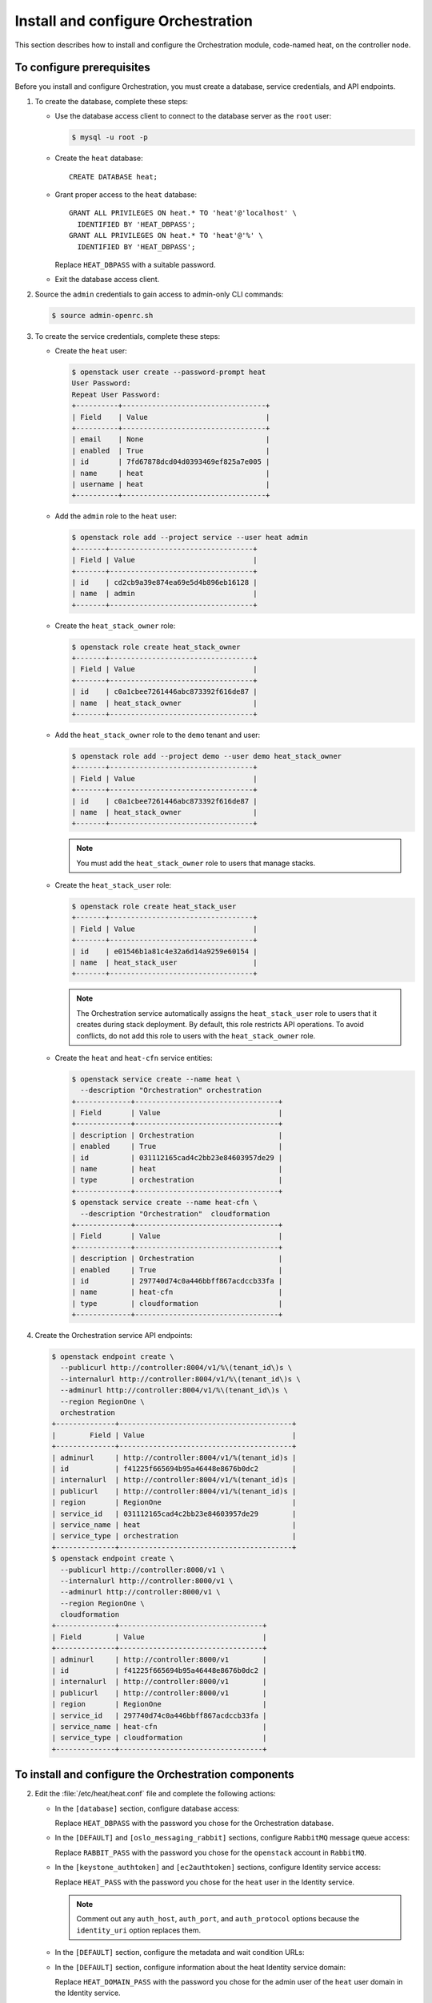 ===================================
Install and configure Orchestration
===================================

This section describes how to install and configure the
Orchestration module, code-named heat, on the controller node.

To configure prerequisites
~~~~~~~~~~~~~~~~~~~~~~~~~~

Before you install and configure Orchestration, you must create a
database, service credentials, and API endpoints.

#. To create the database, complete these steps:

   * Use the database access client to connect to the database
     server as the ``root`` user:

     .. code-block:: console

        $ mysql -u root -p

   * Create the ``heat`` database::

       CREATE DATABASE heat;

   * Grant proper access to the ``heat`` database::

       GRANT ALL PRIVILEGES ON heat.* TO 'heat'@'localhost' \
         IDENTIFIED BY 'HEAT_DBPASS';
       GRANT ALL PRIVILEGES ON heat.* TO 'heat'@'%' \
         IDENTIFIED BY 'HEAT_DBPASS';

     Replace ``HEAT_DBPASS`` with a suitable password.

   * Exit the database access client.

#. Source the ``admin`` credentials to gain access to
   admin-only CLI commands:

   .. code-block:: console

      $ source admin-openrc.sh

#. To create the service credentials, complete these steps:

   * Create the ``heat`` user:

     .. code-block:: console

        $ openstack user create --password-prompt heat
        User Password:
        Repeat User Password:
        +----------+----------------------------------+
        | Field    | Value                            |
        +----------+----------------------------------+
        | email    | None                             |
        | enabled  | True                             |
        | id       | 7fd67878dcd04d0393469ef825a7e005 |
        | name     | heat                             |
        | username | heat                             |
        +----------+----------------------------------+

   * Add the ``admin`` role to the ``heat`` user:

     .. code-block:: console

        $ openstack role add --project service --user heat admin
        +-------+----------------------------------+
        | Field | Value                            |
        +-------+----------------------------------+
        | id    | cd2cb9a39e874ea69e5d4b896eb16128 |
        | name  | admin                            |
        +-------+----------------------------------+

   * Create the ``heat_stack_owner`` role:

     .. code-block:: console

        $ openstack role create heat_stack_owner
        +-------+----------------------------------+
        | Field | Value                            |
        +-------+----------------------------------+
        | id    | c0a1cbee7261446abc873392f616de87 |
        | name  | heat_stack_owner                 |
        +-------+----------------------------------+

   * Add the ``heat_stack_owner`` role to the ``demo`` tenant and user:

     .. code-block:: console

        $ openstack role add --project demo --user demo heat_stack_owner
        +-------+----------------------------------+
        | Field | Value                            |
        +-------+----------------------------------+
        | id    | c0a1cbee7261446abc873392f616de87 |
        | name  | heat_stack_owner                 |
        +-------+----------------------------------+

     .. note::

        You must add the ``heat_stack_owner`` role to users
        that manage stacks.

   * Create the ``heat_stack_user`` role:

     .. code-block:: console

        $ openstack role create heat_stack_user
        +-------+----------------------------------+
        | Field | Value                            |
        +-------+----------------------------------+
        | id    | e01546b1a81c4e32a6d14a9259e60154 |
        | name  | heat_stack_user                  |
        +-------+----------------------------------+

     .. note::

        The Orchestration service automatically assigns the
        ``heat_stack_user`` role to users that it creates
        during stack deployment. By default, this role restricts
        API operations. To avoid conflicts, do not add this role
        to users with the ``heat_stack_owner`` role.

   * Create the ``heat`` and ``heat-cfn`` service entities:

     .. code-block:: console

        $ openstack service create --name heat \
          --description "Orchestration" orchestration
        +-------------+----------------------------------+
        | Field       | Value                            |
        +-------------+----------------------------------+
        | description | Orchestration                    |
        | enabled     | True                             |
        | id          | 031112165cad4c2bb23e84603957de29 |
        | name        | heat                             |
        | type        | orchestration                    |
        +-------------+----------------------------------+
        $ openstack service create --name heat-cfn \
          --description "Orchestration"  cloudformation
        +-------------+----------------------------------+
        | Field       | Value                            |
        +-------------+----------------------------------+
        | description | Orchestration                    |
        | enabled     | True                             |
        | id          | 297740d74c0a446bbff867acdccb33fa |
        | name        | heat-cfn                         |
        | type        | cloudformation                   |
        +-------------+----------------------------------+

#. Create the Orchestration service API endpoints:

   .. code-block:: console

      $ openstack endpoint create \
        --publicurl http://controller:8004/v1/%\(tenant_id\)s \
        --internalurl http://controller:8004/v1/%\(tenant_id\)s \
        --adminurl http://controller:8004/v1/%\(tenant_id\)s \
        --region RegionOne \
        orchestration
      +--------------+-----------------------------------------+
      |        Field | Value                                   |
      +--------------+-----------------------------------------+
      | adminurl     | http://controller:8004/v1/%(tenant_id)s |
      | id           | f41225f665694b95a46448e8676b0dc2        |
      | internalurl  | http://controller:8004/v1/%(tenant_id)s |
      | publicurl    | http://controller:8004/v1/%(tenant_id)s |
      | region       | RegionOne                               |
      | service_id   | 031112165cad4c2bb23e84603957de29        |
      | service_name | heat                                    |
      | service_type | orchestration                           |
      +--------------+-----------------------------------------+
      $ openstack endpoint create \
        --publicurl http://controller:8000/v1 \
        --internalurl http://controller:8000/v1 \
        --adminurl http://controller:8000/v1 \
        --region RegionOne \
        cloudformation
      +--------------+----------------------------------+
      | Field        | Value                            |
      +--------------+----------------------------------+
      | adminurl     | http://controller:8000/v1        |
      | id           | f41225f665694b95a46448e8676b0dc2 |
      | internalurl  | http://controller:8000/v1        |
      | publicurl    | http://controller:8000/v1        |
      | region       | RegionOne                        |
      | service_id   | 297740d74c0a446bbff867acdccb33fa |
      | service_name | heat-cfn                         |
      | service_type | cloudformation                   |
      +--------------+----------------------------------+

To install and configure the Orchestration components
~~~~~~~~~~~~~~~~~~~~~~~~~~~~~~~~~~~~~~~~~~~~~~~~~~~~~

.. only:: obs

   1. Run the following commands to install the packages:

      .. code-block:: console

         # zypper install openstack-heat-api openstack-heat-api-cfn \
           openstack-heat-engine python-heatclient

.. only:: rdo

   1. Run the following commands to install the packages:

      .. code-block:: console

         # yum install openstack-heat-api openstack-heat-api-cfn \
           openstack-heat-engine python-heatclient

.. only:: ubuntu

   1. Run the following commands to install the packages:

      .. code-block:: console

         # apt-get install heat-api heat-api-cfn heat-enginea \
           python-heatclient

2.

   .. only:: rdo

      .. Workaround for https://bugzilla.redhat.com/show_bug.cgi?id=1213476.

      Copy the :file:`/usr/share/heat/heat-dist.conf` file
      to :file:`/etc/heat/heat.conf`.

      .. code-block:: console

         # cp /usr/share/heat/heat-dist.conf /etc/heat/heat.conf
         # chown -R heat:heat /etc/heat/heat.conf

   Edit the :file:`/etc/heat/heat.conf` file and complete the following
   actions:

   * In the ``[database]`` section, configure database access:

     .. code-block:: ini
        :linenos:

        [database]
        ...
        connection = mysql://heat:HEAT_DBPASS@controller/heat

     Replace ``HEAT_DBPASS`` with the password you chose for the
     Orchestration database.

   * In the ``[DEFAULT]`` and ``[oslo_messaging_rabbit]`` sections,
     configure ``RabbitMQ`` message queue access:

     .. code-block:: ini
        :linenos:

        [DEFAULT]
        ...
        rpc_backend = rabbit

        [oslo_messaging_rabbit]
        ...
        rabbit_host = controller
        rabbit_userid = openstack
        rabbit_password = RABBIT_PASS

     Replace ``RABBIT_PASS`` with the password you chose for the
     ``openstack`` account in ``RabbitMQ``.

   * In the ``[keystone_authtoken]`` and ``[ec2authtoken]`` sections,
     configure Identity service access:

     .. code-block:: ini
        :linenos:

        [keystone_authtoken]
        ...
        auth_uri = http://controller:5000/v2.0
        identity_uri = http://controller:35357
        admin_tenant_name = service
        admin_user = heat
        admin_password = HEAT_PASS

        [ec2authtoken]
        ...
        auth_uri = http://controller:5000/v2.0

     Replace ``HEAT_PASS`` with the password you chose for the
     ``heat`` user in the Identity service.

     .. note::

        Comment out any ``auth_host``, ``auth_port``, and
        ``auth_protocol`` options because the
        ``identity_uri`` option replaces them.

   * In the ``[DEFAULT]`` section, configure the metadata and
     wait condition URLs:

     .. code-block:: ini
        :linenos:

        [DEFAULT]
        ...
        heat_metadata_server_url = http://controller:8000
        heat_waitcondition_server_url = http://controller:8000/v1/waitcondition

   * In the ``[DEFAULT]`` section, configure information about the heat
     Identity service domain:

     .. code-block:: ini
        :linenos:

        [DEFAULT]
        ...
        stack_domain_admin = heat_domain_admin
        stack_domain_admin_password = HEAT_DOMAIN_PASS
        stack_user_domain_name = heat_user_domain

     Replace ``HEAT_DOMAIN_PASS`` with the password you chose for the admin
     user of the ``heat`` user domain in the Identity service.

   * (Optional) To assist with troubleshooting, enable verbose
     logging in the ``[DEFAULT]`` section:

     .. code-block:: ini
        :linenos:

        [DEFAULT]
        ...
        verbose = True</programlisting>

3.

   * Source the ``admin`` credentials to gain access to
     admin-only CLI commands:

     .. code-block:: console

        $ source admin-openrc.sh

   * Create the heat domain in Identity service:

     .. code-block:: console

        $ heat-keystone-setup-domain \
          --stack-user-domain-name heat_user_domain \
          --stack-domain-admin heat_domain_admin \
          --stack-domain-admin-password HEAT_DOMAIN_PASS

     Replace ``HEAT_DOMAIN_PASS`` with a suitable password.

4. Populate the Orchestration database:

   .. code-block:: console

      # su -s /bin/sh -c "heat-manage db_sync" heat

To finalize installation
~~~~~~~~~~~~~~~~~~~~~~~~

.. only:: obs or rdo

   #. Start the Orchestration services and configure them to start
      when the system boots:

      .. code-block:: console

         # systemctl enable openstack-heat-api.service \
           openstack-heat-api-cfn.service openstack-heat-engine.service
         # systemctl start openstack-heat-api.service \
           openstack-heat-api-cfn.service openstack-heat-engine.service

.. only:: ubuntu

   #. Restart the Orchestration services:

      .. code-block:: console

         # service heat-api restart
         # service heat-api-cfn restart
         # service heat-engine restart

   #. By default, the Ubuntu packages create a SQLite database.

      Because this configuration uses a SQL database server, you
      can remove the SQLite database file:

      .. code-block:: console

         # rm -f /var/lib/heat/heat.sqlite
